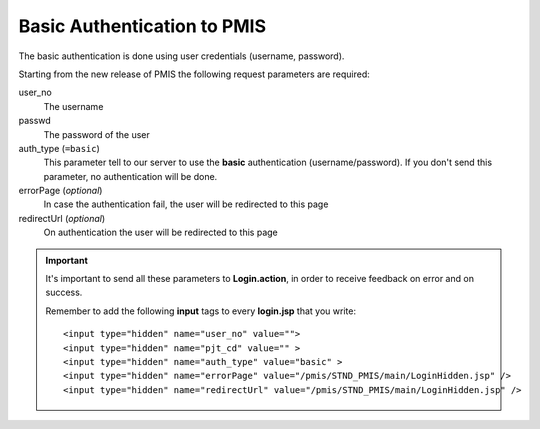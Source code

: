 =======================================
Basic Authentication to PMIS
=======================================

The basic authentication is done using user credentials (username, password).

Starting from the new release of PMIS the following request parameters are required:

user_no
    The username

passwd
    The password of the user

auth_type (``=basic``)
    This parameter tell to our server to use the **basic** authentication (username/password).
    If you don't send this parameter, no authentication will be done.

errorPage (*optional*)
    In case the authentication fail, the user will be redirected to this page

redirectUrl (*optional*)
    On authentication the user will be redirected to this page

.. important:: 
    It's important to send all these parameters to **Login.action**, 
    in order to receive feedback on error and on success.
    
    Remember to add
    the following **input** tags to every **login.jsp** that you write::

        <input type="hidden" name="user_no" value="">
        <input type="hidden" name="pjt_cd" value="" >
        <input type="hidden" name="auth_type" value="basic" >
        <input type="hidden" name="errorPage" value="/pmis/STND_PMIS/main/LoginHidden.jsp" />
        <input type="hidden" name="redirectUrl" value="/pmis/STND_PMIS/main/LoginHidden.jsp" />
